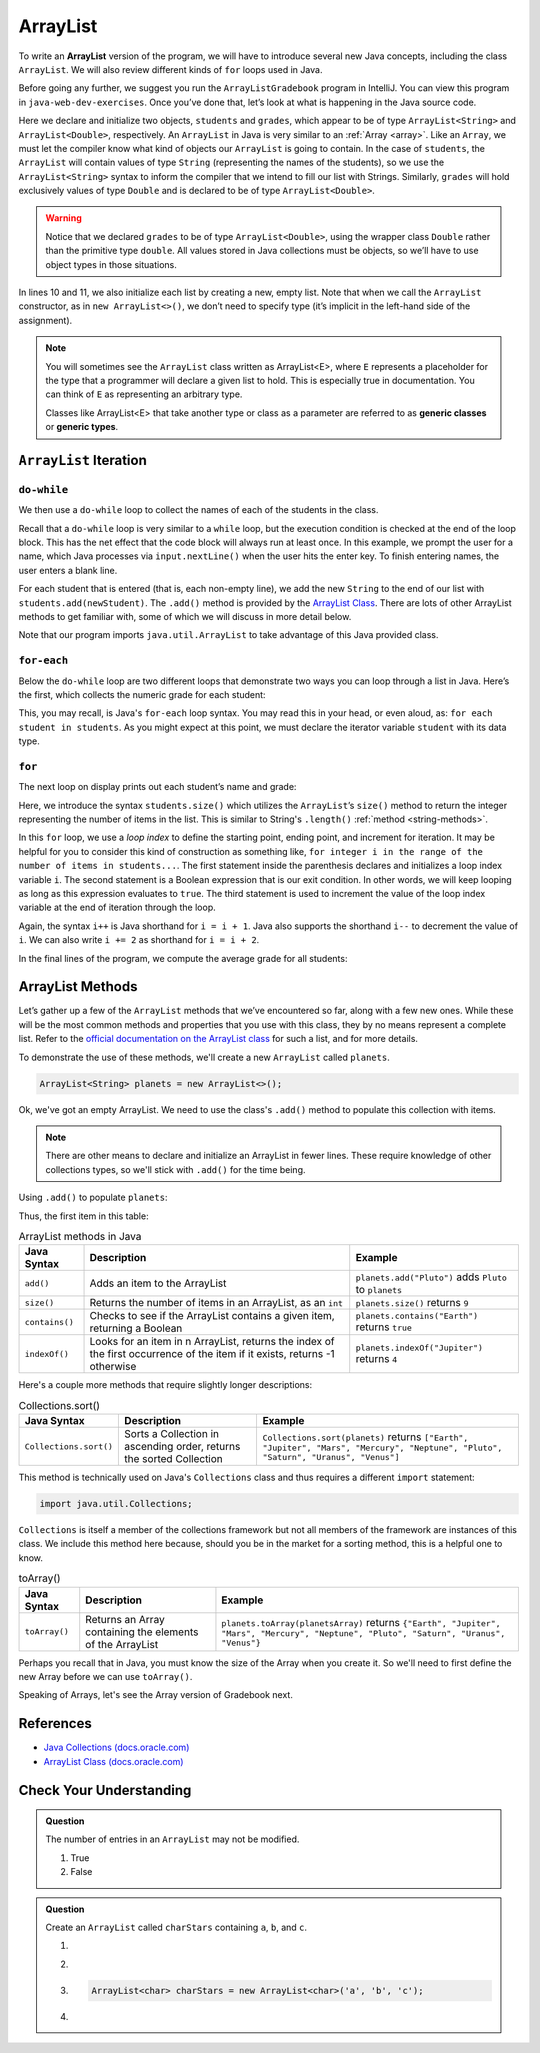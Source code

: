ArrayList
=========

To write an **ArrayList** version of the program, we will have to introduce
several new Java concepts, including the class ``ArrayList``. We will also review different 
kinds of ``for`` loops used in Java.

Before going any further, we suggest you run the ``ArrayListGradebook`` 
program in IntelliJ. You can view this program in ``java-web-dev-exercises``.
Once you’ve done that, let’s look at what is happening in the Java
source code.

.. sourcecode:: java
   :linenos:

   package org.launchcode.java.demos.collections;

   import java.util.ArrayList;
   import java.util.Scanner;

   public class ArrayListGradebook {

      public static void main(String[] args) {

         ArrayList<String> students = new ArrayList<>();
         ArrayList<Double> grades = new ArrayList<>();
         Scanner input = new Scanner(System.in);
         String newStudent;

         System.out.println("Enter your students (or ENTER to finish):");

         // Get student names
         do {
            newStudent = input.nextLine();

            if (!newStudent.equals("")) {
               students.add(newStudent);
            }

         } while(!newStudent.equals(""));

         // Get student grades
         for (String student : students) {
            System.out.print("Grade for " + student + ": ");
            Double grade = input.nextDouble();
            grades.add(grade);
         }

         // Print class roster
         System.out.println("\nClass roster:");
         double sum = 0.0;

         for (int i = 0; i < students.size(); i++) {
            System.out.println(students.get(i) + " (" + grades.get(i) + ")");
            sum += grades.get(i);
         }

         double avg = sum / students.size();
         System.out.println("Average grade: " + avg);
      }
   }


.. index:: ! ArrayList

Here we declare and initialize two objects, ``students`` and ``grades``,
which appear to be of type ``ArrayList<String>`` and
``ArrayList<Double>``, respectively. An ``ArrayList`` in Java is very
similar to an :ref:`Array <array>`. Like an ``Array``, we must let
the compiler know what kind of objects our ``ArrayList`` is going to 
contain. In the case of ``students``, the ``ArrayList`` will contain 
values of type
``String`` (representing the names of the students), so we use the
``ArrayList<String>`` syntax to inform the compiler that we intend to
fill our list with Strings. Similarly, ``grades`` will hold exclusively
values of type ``Double`` and is declared to be of type
``ArrayList<Double>``.

.. warning:: 

   Notice that we declared ``grades`` to be of type ``ArrayList<Double>``,
   using the wrapper class ``Double`` rather than the primitive type
   ``double``. All values stored in Java collections must be objects, so
   we’ll have to use object types in those situations. 


In lines 10 and 11, we also initialize each list by creating a new, empty 
list. Note that when we call the ``ArrayList`` constructor, as in 
``new ArrayList<>()``, we don’t need to specify type (it’s implicit in the 
left-hand side of the assignment).

.. index:: ! generic class, generic type

.. note:: 

   You will sometimes see the ``ArrayList`` class written as ArrayList<E>,
   where ``E`` represents a placeholder for the type that a programmer will
   declare a given list to hold. This is especially true in documentation.
   You can think of ``E`` as representing an arbitrary type.

   Classes like ArrayList<E> that take another type or class as a parameter
   are referred to as **generic classes** or **generic types**.

``ArrayList`` Iteration
-----------------------

``do-while``
^^^^^^^^^^^^

We then use a ``do-while`` loop to collect the names of each of the students
in the class.

.. sourcecode:: java
   :lineno-start: 18

   // Get student names
   do {
      newStudent = input.nextLine();

      if (!newStudent.equals("")) {
         students.add(newStudent);
      }

   } while(!newStudent.equals(""));

Recall that a ``do-while`` loop is very similar to a ``while`` loop, but 
the execution condition is checked at the end of the loop block. This has 
the net effect that the code block will always run at least once. In this example, 
we prompt the user for a name, which Java processes via ``input.nextLine()`` when the 
user hits the enter key. To finish entering names, the user enters a blank line.

.. index:: ! ArrayList.add()

For each student that is entered (that is, each non-empty line), we add
the new ``String`` to the end of our list with ``students.add(newStudent)``.
The ``.add()`` method is provided by the `ArrayList
Class <http://docs.oracle.com/javase/7/docs/api/java/util/ArrayList.html>`__.
There are lots of other ArrayList methods to get familiar with, some of which we will discuss
in more detail below.

Note that our program imports ``java.util.ArrayList`` to take advantage of this Java
provided class.

``for-each``
^^^^^^^^^^^^

Below the ``do-while`` loop are two different loops that demonstrate two ways you 
can loop through a list in Java. Here’s the first, which
collects the numeric grade for each student:

.. sourcecode:: java
   :lineno-start: 27

   // Get student grades
   for (String student : students) {
      System.out.print("Grade for " + student + ": ");
      Double grade = input.nextDouble();
      grades.add(grade);
   }

This, you may recall, is Java's ``for-each`` loop syntax. You may read this 
in your head, or even aloud, as: ``for each student in students``. As you might
expect at this point, we must declare the iterator variable ``student``
with its data type.

``for``
^^^^^^^
The next loop on display prints out each student’s name and grade:

.. sourcecode:: java
   :lineno-start: 34

   // Print class roster
   System.out.println("\nClass roster:");
   double sum = 0.0;

   for (int i = 0; i < students.size(); i++) {
      System.out.println(students.get(i) + " (" + grades.get(i) + ")");
      sum += grades.get(i);
   }

.. index:: ! ArrayList.size()

Here, we introduce the syntax ``students.size()`` which utilizes the
``ArrayList``\ ’s ``size()`` method to return the integer representing
the number of items in the list. This is similar to String's ``.length()`` 
:ref:`method <string-methods>`.

In this ``for`` loop, we use a *loop index* to define the starting point, ending point, 
and increment for iteration. It may be helpful for you to consider this kind of 
construction as something like,  ``for integer i in the range of the number of items 
in students...``. The first statement inside the parenthesis declares and 
initializes a loop index variable ``i``. The second statement is a Boolean 
expression that is our exit condition. In other words, we will keep looping as 
long as this expression evaluates to ``true``. The third statement is used to 
increment the value of the loop index variable at the end of iteration through the
loop. 

Again, the syntax ``i++`` is Java shorthand for ``i = i + 1``. Java also
supports the shorthand ``i--`` to decrement the value of ``i``. 
We can also write ``i += 2`` as shorthand for ``i = i + 2``.

In the final lines of the program, we compute the average grade for all
students:

.. sourcecode:: java
   :lineno-start: 43

   double avg = sum / students.size();
   System.out.println("Average grade: " + avg);

ArrayList Methods
-----------------

Let’s gather up a few of the ``ArrayList`` methods that
we’ve encountered so far, along with a few new ones. While these will be the
most common methods and properties that you use with this class, they by
no means represent a complete list. Refer to the `official documentation
on the ArrayList
class <http://docs.oracle.com/javase/7/docs/api/java/util/ArrayList.html>`__
for such a list, and for more details.

To demonstrate the use of these methods, we'll create a new ``ArrayList`` 
called ``planets``.

.. sourcecode:: java

   ArrayList<String> planets = new ArrayList<>();

Ok, we've got an empty ArrayList. We need to use the class's ``.add()`` method to 
populate this collection with items.

.. note::

   There are other means to declare and initialize an ArrayList in fewer lines. 
   These require knowledge of other collections types, so we'll stick with ``.add()``
   for the time being.

Using ``.add()`` to populate ``planets``:

.. sourcecode:: java
   :linenos:

   planets.add("Mercury");
   planets.add("Venus");
   planets.add("Earth");
   planets.add("Mars");
   planets.add("Jupiter");
   planets.add("Saturn");
   planets.add("Uranus");
   planets.add("Neptune");

Thus, the first item in this table:

.. _arraylist-methods:

.. list-table:: ArrayList methods in Java
   :header-rows: 1

   * - Java Syntax
     - Description
     - Example
   * - ``add()``
     - Adds an item to the ArrayList
     - ``planets.add("Pluto")`` adds ``Pluto`` to ``planets``
   * - ``size()``
     - Returns the number of items in an ArrayList, as an ``int``
     - ``planets.size()`` returns ``9``
   * - ``contains()``
     - Checks to see if the ArrayList contains a given item, returning a Boolean
     - ``planets.contains("Earth")`` returns ``true``
   * - ``indexOf()``
     - Looks for an item in n ArrayList, returns the index of the first occurrence of the item if it exists, returns -1 otherwise 
     - ``planets.indexOf("Jupiter")`` returns ``4``

Here's a couple more methods that require slightly longer descriptions:

.. list-table:: Collections.sort()
   :header-rows: 1

   * - Java Syntax
     - Description
     - Example
   * - ``Collections.sort()``
     - Sorts a Collection in ascending order, returns the sorted Collection
     - ``Collections.sort(planets)`` returns ``["Earth", "Jupiter", "Mars", "Mercury", "Neptune", "Pluto", "Saturn", "Uranus", "Venus"]``
   
This method is technically used on Java's ``Collections`` class and 
thus requires a different ``import`` statement: 

.. sourcecode:: java

   import java.util.Collections;

``Collections`` is itself a member of the collections framework but not all members of the framework
are instances of this class. We include this method here because, should you be in the market for a sorting method,
this is a helpful one to know. 
   
.. list-table:: toArray()
   :header-rows: 1

   * - Java Syntax
     - Description
     - Example
   * - ``toArray()``
     - Returns an Array containing the elements of the ArrayList 
     - ``planets.toArray(planetsArray)`` returns 
       ``{"Earth", "Jupiter", "Mars", "Mercury", "Neptune", "Pluto", "Saturn", "Uranus", "Venus"}``

Perhaps you recall that in Java, you must know the size of the Array when you 
create it. So we'll need to first define the new Array before we can use ``toArray()``.

.. sourcecode:: java
   :linenos:

   String planetsArr[] = new String[planets.size()];
   planets.toArray(planetsArr);

Speaking of Arrays, let's see the Array version of Gradebook next.

References
----------

-  `Java Collections
   (docs.oracle.com) <http://docs.oracle.com/javase/8/docs/api/java/util/Collections.html>`__
-  `ArrayList Class
   (docs.oracle.com) <http://docs.oracle.com/javase/7/docs/api/java/util/ArrayList.html>`__

Check Your Understanding
-------------------------

.. admonition:: Question

   The number of entries in an ``ArrayList`` may not be modified. 

   #. True
   #. False

.. admonition:: Question

   Create an ``ArrayList`` called ``charStars`` containing ``a``, ``b``, and ``c``.

   #. 
      .. sourcecode:: java
         :linenos:
      
         ArrayList<String> charStars = new ArrayList<>();
         chars.add('a');
         chars.add('b');
         chars.add('c');

   #. 
      .. sourcecode:: java
         :linenos:
      
         ArrayList<Char> charStars = new ArrayList<>();
         chars.add('a');
         chars.add('b');
         chars.add('c');

   #. 
      .. sourcecode:: java
      
         ArrayList<char> charStars = new ArrayList<char>('a', 'b', 'c');

   #. 
      .. sourcecode:: java
         :linenos:
      
         ArrayList<String> charStars = new ArrayList<>();
         chars.add("a");
         chars.add("b");
         chars.add("c");
